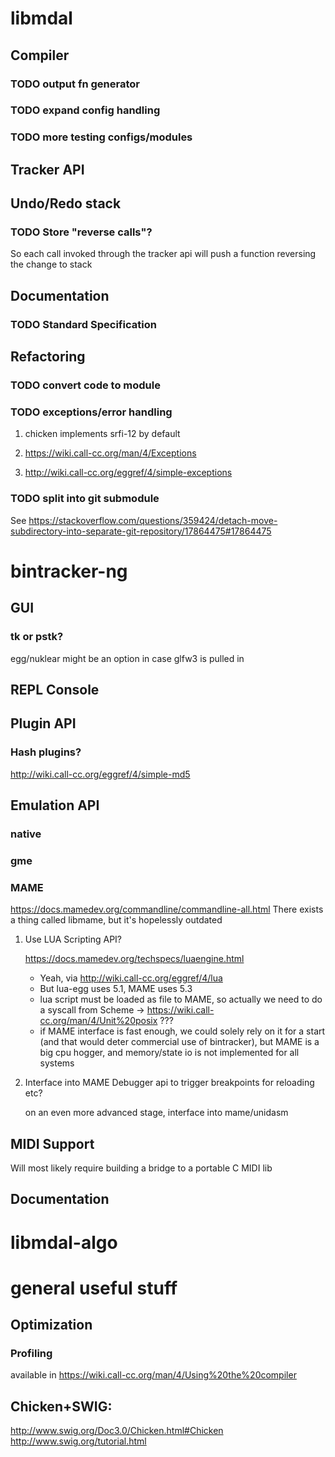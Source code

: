* libmdal
** Compiler
*** TODO output fn generator
*** TODO expand config handling
*** TODO more testing configs/modules
** Tracker API
** Undo/Redo stack
*** TODO Store "reverse calls"?
So each call invoked through the tracker api will push a function reversing the
change to stack
** Documentation
*** TODO Standard Specification
** Refactoring
*** TODO convert code to module
*** TODO exceptions/error handling
**** chicken implements srfi-12 by default
**** https://wiki.call-cc.org/man/4/Exceptions
**** http://wiki.call-cc.org/eggref/4/simple-exceptions
*** TODO split into git submodule
See https://stackoverflow.com/questions/359424/detach-move-subdirectory-into-separate-git-repository/17864475#17864475
* bintracker-ng
** GUI
*** tk or pstk?
egg/nuklear might be an option in case glfw3 is pulled in
** REPL Console
** Plugin API
*** Hash plugins?
http://wiki.call-cc.org/eggref/4/simple-md5
** Emulation API
*** native
*** gme
*** MAME
https://docs.mamedev.org/commandline/commandline-all.html
There exists a thing called libmame, but it's hopelessly outdated
**** Use LUA Scripting API?
https://docs.mamedev.org/techspecs/luaengine.html
- Yeah, via http://wiki.call-cc.org/eggref/4/lua
- But lua-egg uses 5.1, MAME uses 5.3
- lua script must be loaded as file to MAME, so actually we need to do a
  syscall from Scheme -> https://wiki.call-cc.org/man/4/Unit%20posix ???
- if MAME interface is fast enough, we could solely rely on it for a start
  (and that would deter commercial use of bintracker), but MAME is a big cpu
  hogger, and memory/state io is not implemented for all systems
**** Interface into MAME Debugger api to trigger breakpoints for reloading etc?
on an even more advanced stage, interface into mame/unidasm
** MIDI Support
Will most likely require building a bridge to a portable C MIDI lib
** Documentation
* libmdal-algo
* general useful stuff
** Optimization
*** Profiling
available in https://wiki.call-cc.org/man/4/Using%20the%20compiler
** Chicken+SWIG:
http://www.swig.org/Doc3.0/Chicken.html#Chicken
http://www.swig.org/tutorial.html
